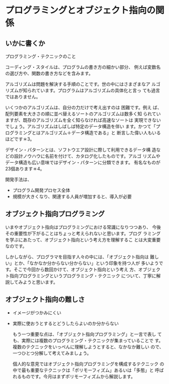 * プログラミングとオブジェクト指向の関係

** いかに書くか

   プログラミング・テクニックのこと

   コーディング・スタイルは、プログラムの書き方の細かい部分、
   例えば変数名の選び方や、関数の書き方などを含みます。

   アルゴリズムは問題を解決する手順のことです。世の中にはさまざまなア
   ルゴリズムが知られています。プログラムはアルゴリズムの具体化と言っ
   ても過言ではありません。

   いくつかのアルゴリズムは、自分の力だけで考え出すのは 困難です。例え
   ば、配列要素を大きさの順に並べ替えるソートのアルゴリズムは数多く知
   られていますが、既存のアルゴリズムを全く知らなければ高速なソートは
   実現できないでしょう。アルゴリズムはしばしば特定のデータ構造を伴い
   ます。かつて「プログラミングとはアルゴリズム＋データ構造である」と
   断言した偉い人もいるほどです＊3。

   デザイン・パターンとは、ソフトウエア設計に際して利用できるデータ構
   造などの設計ノウハウに名前を付けて、カタログ化したものです。アルゴ
   リズムやデータ構造も広い意味ではデザイン・パターンに分類できます。
   有名なものが23個あります＊4。

   開発手法は、
   - プログラム開発プロセス全体
   - 規模が大きくなり、関連する人員が増加すると、導入が必要

** オブジェクト指向プログラミング

   いまやオブジェクト指向はプログラミングにおける常識になりつつあり、
   今後その重要性が下がることはちょっと考えられないと思います。プログ
   ラミングを学ぶにあたって、オブジェクト指向という考え方を理解するこ
   とは大変重要なのです。

   しかしながら、プログラマを目指す人々の中には、「オブジェクト指向は
   難しい」とか、「なかなか分からない分からない」という印象を持つ人が
   多いようです。そこで今回から数回かけて、オブジェクト指向という考え
   方、オブジェクト指向プログラミングというプログラミング・テクニック
   について、丁寧に解説してみようと思います。

** オブジェクト指向の難しさ

- イメージがつかみにくい
- 実際に使おうとするとどうしたらよいのか分からない

  もう一つ重要な点は、「オブジェクト指向プログラミング」と一言で表し
  ても、実際には複数のプログラミング・テクニックが集まっていることで
  す。複数のテクニックをいっぺんに理解しようとすると、なかなか難しい
  ので、一つひとつ分解して考えてみましょう。

  個人的な意見ではオブジェクト指向プログラミングを構成するテクニック
  の中で最も重要なテクニックは「ポリモーフィズム」あるいは「多態」と
  呼ばれるものです。今月はまずポリモーフィズムから解説します。

